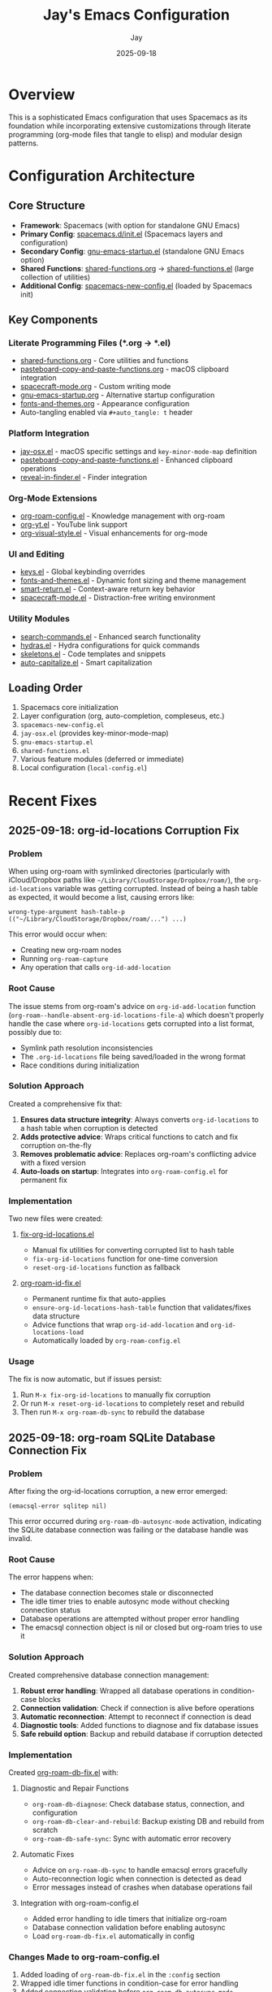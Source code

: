 #+TITLE: Jay's Emacs Configuration
#+AUTHOR: Jay
#+DATE: 2025-09-18

* Overview
This is a sophisticated Emacs configuration that uses Spacemacs as its foundation while incorporating extensive customizations through literate programming (org-mode files that tangle to elisp) and modular design patterns.

* Configuration Architecture

** Core Structure
- *Framework*: Spacemacs (with option for standalone GNU Emacs)
- *Primary Config*: [[file:spacemacs.d/init.el][spacemacs.d/init.el]] (Spacemacs layers and configuration)
- *Secondary Config*: [[file:gnu-emacs-startup.el][gnu-emacs-startup.el]] (standalone GNU Emacs option)
- *Shared Functions*: [[file:shared-functions.org][shared-functions.org]] → [[file:shared-functions.el][shared-functions.el]] (large collection of utilities)
- *Additional Config*: [[file:spacemacs-new-config.el][spacemacs-new-config.el]] (loaded by Spacemacs init)

** Key Components

*** Literate Programming Files (*.org → *.el)
- [[file:shared-functions.org][shared-functions.org]] - Core utilities and functions
- [[file:pasteboard-copy-and-paste-functions.org][pasteboard-copy-and-paste-functions.org]] - macOS clipboard integration
- [[file:spacecraft-mode.org][spacecraft-mode.org]] - Custom writing mode
- [[file:gnu-emacs-startup.org][gnu-emacs-startup.org]] - Alternative startup configuration
- [[file:fonts-and-themes.org][fonts-and-themes.org]] - Appearance configuration
- Auto-tangling enabled via =#+auto_tangle: t= header

*** Platform Integration
- [[file:jay-osx.el][jay-osx.el]] - macOS specific settings and =key-minor-mode-map= definition
- [[file:pasteboard-copy-and-paste-functions.el][pasteboard-copy-and-paste-functions.el]] - Enhanced clipboard operations
- [[file:reveal-in-finder.el][reveal-in-finder.el]] - Finder integration

*** Org-Mode Extensions
- [[file:org-roam-config.el][org-roam-config.el]] - Knowledge management with org-roam
- [[file:org-yt.el][org-yt.el]] - YouTube link support
- [[file:org-visual-style.el][org-visual-style.el]] - Visual enhancements for org-mode

*** UI and Editing
- [[file:keys.el][keys.el]] - Global keybinding overrides
- [[file:fonts-and-themes.el][fonts-and-themes.el]] - Dynamic font sizing and theme management
- [[file:smart-return.el][smart-return.el]] - Context-aware return key behavior
- [[file:spacecraft-mode.el][spacecraft-mode.el]] - Distraction-free writing environment

*** Utility Modules
- [[file:search-commands.el][search-commands.el]] - Enhanced search functionality
- [[file:hydras.el][hydras.el]] - Hydra configurations for quick commands
- [[file:skeletons.el][skeletons.el]] - Code templates and snippets
- [[file:auto-capitalize.el][auto-capitalize.el]] - Smart capitalization

** Loading Order
1. Spacemacs core initialization
2. Layer configuration (org, auto-completion, compleseus, etc.)
3. =spacemacs-new-config.el=
4. =jay-osx.el= (provides key-minor-mode-map)
5. =gnu-emacs-startup.el=
6. =shared-functions.el=
7. Various feature modules (deferred or immediate)
8. Local configuration (=local-config.el=)

* Recent Fixes

** 2025-09-18: org-id-locations Corruption Fix
*** Problem
When using org-roam with symlinked directories (particularly with iCloud/Dropbox paths like =~/Library/CloudStorage/Dropbox/roam/=), the =org-id-locations= variable was getting corrupted. Instead of being a hash table as expected, it would become a list, causing errors like:
#+BEGIN_EXAMPLE
wrong-type-argument hash-table-p (("~/Library/CloudStorage/Dropbox/roam/...") ...)
#+END_EXAMPLE

This error would occur when:
- Creating new org-roam nodes
- Running =org-roam-capture=
- Any operation that calls =org-id-add-location=

*** Root Cause
The issue stems from org-roam's advice on =org-id-add-location= function (=org-roam--handle-absent-org-id-locations-file-a=) which doesn't properly handle the case where =org-id-locations= gets corrupted into a list format, possibly due to:
- Symlink path resolution inconsistencies
- The =.org-id-locations= file being saved/loaded in the wrong format
- Race conditions during initialization

*** Solution Approach
Created a comprehensive fix that:
1. *Ensures data structure integrity*: Always converts =org-id-locations= to a hash table when corruption is detected
2. *Adds protective advice*: Wraps critical functions to catch and fix corruption on-the-fly
3. *Removes problematic advice*: Replaces org-roam's conflicting advice with a fixed version
4. *Auto-loads on startup*: Integrates into =org-roam-config.el= for permanent fix

*** Implementation
Two new files were created:

**** [[file:fix-org-id-locations.el][fix-org-id-locations.el]]
- Manual fix utilities for converting corrupted list to hash table
- =fix-org-id-locations= function for one-time conversion
- =reset-org-id-locations= function as fallback

**** [[file:org-roam-id-fix.el][org-roam-id-fix.el]]
- Permanent runtime fix that auto-applies
- =ensure-org-id-locations-hash-table= function that validates/fixes data structure
- Advice functions that wrap =org-id-add-location= and =org-id-locations-load=
- Automatically loaded by =org-roam-config.el=

*** Usage
The fix is now automatic, but if issues persist:
1. Run =M-x fix-org-id-locations= to manually fix corruption
2. Or run =M-x reset-org-id-locations= to completely reset and rebuild
3. Then run =M-x org-roam-db-sync= to rebuild the database

** 2025-09-18: org-roam SQLite Database Connection Fix
*** Problem
After fixing the org-id-locations corruption, a new error emerged:
#+BEGIN_EXAMPLE
(emacsql-error sqlitep nil)
#+END_EXAMPLE

This error occurred during =org-roam-db-autosync-mode= activation, indicating the SQLite database connection was failing or the database handle was invalid.

*** Root Cause
The error happens when:
- The database connection becomes stale or disconnected
- The idle timer tries to enable autosync mode without checking connection status
- Database operations are attempted without proper error handling
- The emacsql connection object is nil or closed but org-roam tries to use it

*** Solution Approach
Created comprehensive database connection management:
1. *Robust error handling*: Wrapped all database operations in condition-case blocks
2. *Connection validation*: Check if connection is alive before operations
3. *Automatic reconnection*: Attempt to reconnect if connection is dead
4. *Diagnostic tools*: Added functions to diagnose and fix database issues
5. *Safe rebuild option*: Backup and rebuild database if corruption detected

*** Implementation
Created [[file:org-roam-db-fix.el][org-roam-db-fix.el]] with:

**** Diagnostic and Repair Functions
- =org-roam-db-diagnose=: Check database status, connection, and configuration
- =org-roam-db-clear-and-rebuild=: Backup existing DB and rebuild from scratch
- =org-roam-db-safe-sync=: Sync with automatic error recovery

**** Automatic Fixes
- Advice on =org-roam-db-sync= to handle emacsql errors gracefully
- Auto-reconnection logic when connection is detected as dead
- Error messages instead of crashes when database operations fail

**** Integration with org-roam-config.el
- Added error handling to idle timers that initialize org-roam
- Database connection validation before enabling autosync
- Load =org-roam-db-fix.el= automatically in config

*** Changes Made to org-roam-config.el
1. Added loading of =org-roam-db-fix.el= in the =:config= section
2. Wrapped idle timer functions in condition-case for error handling
3. Added connection validation before =org-roam-db-autosync-mode= activation
4. Ensured database reconnection if connection is dead

*** Usage
If database errors occur:
1. Run =M-x org-roam-db-diagnose= to check database status
2. Run =M-x org-roam-db-safe-sync= for safe sync with error recovery
3. Run =M-x org-roam-db-clear-and-rebuild= as last resort (backs up first)

** 2025-09-05: Configuration Cleanup
*** Issues Resolved
1. *Duplicate function definition*: Removed duplicate =add-word-to-personal-dictionary=
2. *Function errors*: Fixed =plusp= → =(> arg 0)= and =(1-arg)= → =(1- arg)=
3. *Deprecated variables*: Updated =org-bracket-link-regexp= → =org-link-bracket-re=
4. *Wrong function*: Changed =mapc= → =mapcar= in =my-org-files-list=
5. *Duplicate ispell config*: Cleaned up redundant dictionary settings
6. *Duplicate exports*: Consolidated multiple =org-export-with-drawers= settings
7. *Hunspell warnings*: Removed unsupported "american" and "english" dictionary entries

* Configuration Patterns

** Good Practices Already in Place
- Literate programming for documentation
- Modular file organization
- Deferred loading for performance
- Platform-specific customizations isolated
- Version control with recovery scripts
- Custom layer for Spacemacs integration

** Areas for Enhancement
- Dependency management between modules
- Better separation of concerns
- More consistent error handling
- Automated testing/validation
- Performance monitoring

* Key Dependencies
- *External*: Spacemacs, org-roam, Hunspell, various ELPA packages
- *Internal*: =key-minor-mode-map= (defined in jay-osx.el)
- *Paths*: ~/emacs/Spelling/, ~/Dropbox/writing/, various project directories

* Notes for Future Sessions
1. Review startup messages for any remaining warnings
2. Profile load times to identify bottlenecks (if performance becomes an issue)
3. Consider migrating to use-package for all package configuration
4. Review and update deprecated org-mode variables
5. Set up proper error handling for missing dependencies

* Note on File Size
- [[file:shared-functions.org][shared-functions.org]]: ~316KB (9983 lines)
  - *Splitting not recommended*: For a personal config, having everything in one searchable file is actually more convenient than managing multiple files with inter-dependencies. The monolithic approach is working well - Emacs handles it fine, and it's easier to maintain when you know where everything is
- [[file:spacemacs.d/init.el][spacemacs.d/init.el]]: ~50K lines
- [[file:gnu-emacs-startup.el][gnu-emacs-startup.el]]: ~46K lines
- [[file:pasteboard-copy-and-paste-functions.el][pasteboard-copy-and-paste-functions.el]]: ~33K lines